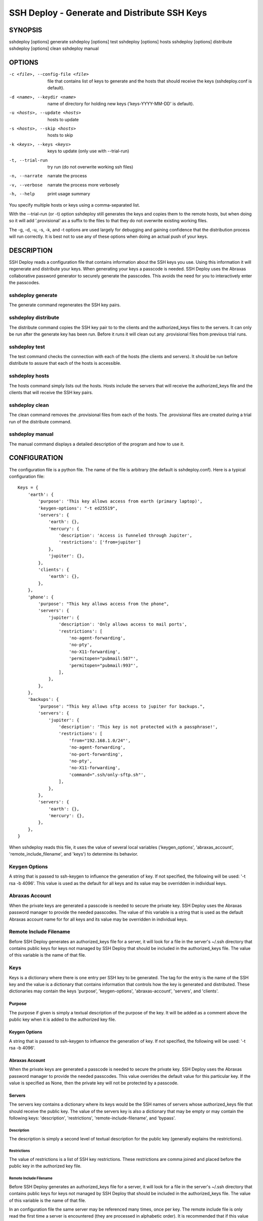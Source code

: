 ---------------------------------------------
SSH Deploy - Generate and Distribute SSH Keys
---------------------------------------------


SYNOPSIS
========

sshdeploy [options] generate
sshdeploy [options] test
sshdeploy [options] hosts
sshdeploy [options] distribute
sshdeploy [options] clean
sshdeploy manual


OPTIONS
=======
-c <file>, --config-file <file>   file that contains list of keys to generate 
                                  and the hosts that should receive the keys 
                                  (sshdeploy.conf is default).
-d <name>, --keydir <name>        name of directory for holding new keys
                                  ('keys-YYYY-MM-DD' is default).
-u <hosts>, --update <hosts>      hosts to update
-s <hosts>, --skip <hosts>        hosts to skip
-k <keys>, --keys <keys>          keys to update (only use with --trial-run)
-t, --trial-run                   try run (do not overwrite working ssh files)
-n, --narrate                     narrate the process
-v, --verbose                     narrate the process more verbosely
-h, --help                        print usage summary

You specify multiple hosts or keys using a comma-separated list.

With the --trial-run (or -t) option sshdeploy still generates the keys and 
copies them  to the remote hosts, but when doing so it will add '.provisional' 
as a suffix to the files to that they do not overwrite existing working files.   

The -g, -d, -u, -s, -k, and -t options are used largely for debugging and 
gaining confidence that the distribution process will run correctly.  It is best 
not to use any of these options when doing an actual push of your keys.


DESCRIPTION
===========

SSH Deploy reads a configuration file that contains information about the SSH 
keys you use.  Using this information it will regenerate and distribute your 
keys.  When generating your keys a passcode is needed.  SSH Deploy uses the 
Abraxas collaborative password generator to securely generate the passcodes.  
This avoids the need for you to interactively enter the passcodes.

sshdeploy generate
******************

The generate command regenerates the SSH key pairs.

sshdeploy distribute
********************

The distribute command copies the SSH key pair to to the clients and the 
authorized_keys files to the servers.  It can only be run after the generate key 
has been run.  Before it runs it will clean out any .provisional files from 
previous trial runs.

sshdeploy test
**************

The test command checks the connection with each of the hosts (the clients and 
servers).  It should be run before distribute to assure that each of the hosts 
is accessible.

sshdeploy hosts
***************

The hosts command simply lists out the hosts. Hosts include the servers that 
will receive the authorized_keys file and the clients that will receive the SSH 
key pairs.

sshdeploy clean
***************

The clean command removes the .provisional files from each of the hosts.  The 
.provisional files are created during a trial run of the distribute command.

sshdeploy manual
****************

The manual command displays a detailed description of the program and how to use 
it.


CONFIGURATION
=============

The configuration file is a python file.  The name of the file is arbitrary (the 
default is sshdeploy.conf).  Here is a typical configuration file::

    Keys = {
        'earth': {
            'purpose': 'This key allows access from earth (primary laptop)',
            'keygen-options': "-t ed25519",
            'servers': {
                'earth': {},
                'mercury': {
                    'description': 'Access is funneled through Jupiter',
                    'restrictions': ['from=jupiter']
                },
                'jupiter': {},
            },
            'clients': {
                'earth': {},
            },
        },
        'phone': {
            'purpose': "This key allows access from the phone",
            'servers': {
                'jupiter': {
                    'description': 'Only allows access to mail ports',
                    'restrictions': [
                        'no-agent-forwarding',
                        'no-pty',
                        'no-X11-forwarding',
                        'permitopen="pubmail:587"',
                        'permitopen="pubmail:993"',
                    ],
                },
            },
        },
        'backups': {
            'purpose': "This key allows sftp access to jupiter for backups.",
            'servers': {
                'jupiter': {
                    'description': 'This key is not protected with a passphrase!',
                    'restrictions': [
                        'from="192.168.1.0/24"',
                        'no-agent-forwarding',
                        'no-port-forwarding',
                        'no-pty',
                        'no-X11-forwarding',
                        'command=".ssh/only-sftp.sh"',
                    ],
                },
            },
            'servers': {
                'earth': {},
                'mercury': {},
            },
        },
    }

When sshdeploy reads this file, it uses the value of several local variables 
('keygen_options', 'abraxas_account', 'remote_include_filename', and 'keys') to 
determine its behavior.

Keygen Options
**************
A string that is passed to ssh-keygen to influence the generation of key.  If 
not specified, the following will be used: '-t rsa -b 4096'.  This value is used 
as the default for all keys and its value may be overridden in individual keys.

Abraxas Account
***************
When the private keys are generated a passcode is needed to secure the private 
key.  SSH Deploy uses the Abraxas password manager to provide the needed 
passcodes.  The value of this variable is a string that is used as the default 
Abraxas account name for for all keys and its value may be overridden in 
individual keys.

Remote Include Filename
***********************
Before SSH Deploy generates an authorized_keys file for a server, it will look 
for a file in the server's ~/.ssh directory that contains public keys for keys 
not managed by SSH Deploy that should be included in the authorized_keys file.  
The value of this variable is the name of that file.

Keys
****
Keys is a dictionary where there is one entry per SSH key to be generated.  The 
tag for the entry is the name of the SSH key and the value is a dictionary that 
contains information that controls how the key is generated and distributed.  
These dictionaries may contain the keys 'purpose', 'keygen-options', 
'abraxas-account', 'servers', and 'clients'.

Purpose
-------
The purpose if given is simply a textual description of the purpose of
the key.  It will be added as a comment above the public key when it is
added to the authorized key file.

Keygen Options
--------------
A string that is passed to ssh-keygen to influence the generation of
key.  If not specified, the following will be used: '-t rsa -b 4096'.

Abraxas Account
---------------
When the private keys are generated a passcode is needed to secure the private 
key.  SSH Deploy uses the Abraxas password manager to provide the needed 
passcodes.  This value overrides the default value for this particular key.  If 
the value is specified as None, then the private key will not be protected by 
a passcode.

Servers
-------
The servers key contains a dictionary where its keys would be the SSH
names of servers whose authorized_keys file that should receive the
public key.  The value of the servers key is also a dictionary that may
be empty or may contain the following keys: 'description', 'restrictions', 
'remote-include-filename', and 'bypass'.

Description
'''''''''''
The description is simply a second level of textual description for the
public key (generally explains the restrictions).

Restrictions
''''''''''''
The value of restrictions is a list of SSH key restrictions.  These
restrictions are comma joined and placed before the public key in the
authorized key file.

Remote Include Filename
'''''''''''''''''''''''
Before SSH Deploy generates an authorized_keys file for a server, it will look 
for a file in the server's ~/.ssh directory that contains public keys for keys 
not managed by SSH Deploy that should be included in the authorized_keys file.  
The value of this variable is the name of that file.

In an configuration file the same server may be referenced many times, once per 
key.  The remote include file is only read the first time a server is 
encountered (they are processed in alphabetic order).  It is recommended that if 
this value is given, it be given consistently in each instance of a server, 
otherwise warnings will be issued and each value except the first will be 
ignored.

If the value is None, an include is not performed.

Bypass
''''''
Some servers, particularly commercial cloud servers, do not allow you to upload 
an authorized_keys file using sftp.  Instead they generally provide a way 
through their web portal.  In these cases you should specify bypass to be true.  
Doing so will prevent sshdeploy from attempting to upload the file and will 
cause it to emit a warning that acts as a reminder that you must upload your 
file manually.

Clients
-------
The clients key contains a dictionary where its keys would be the SSH
names of client hosts that should receive the private and public key.
The value of the servers key is also a dictionary that should be empty
(at this point any contents will be ignored).


KEY STRATEGIES
==============

Several key strategies can be implemented efficiently with SSH Deploy.

One Key Per Server
******************
With this strategy SSH keys are never shared between servers, meaning that one 
server could not use its key to access another.  Normally this cross access 
would not be possible anyway, but if there were a bug in SSH it could 
conceivably leak the private key to an untrusted server.  Since in this strategy 
the key for each server is unique, a leak would not compromise the other 
servers.

One Key Per Client
******************
With this strategy the server can distinguish the client that is requesting 
a connection.  Thus a particular client can be blocked or restrictions placed on 
its access.

Other Strategies
****************
Using single key for each server/client pair can give the best security and 
flexibility, but may be tedious to configure and maintain.  Alternatively, you 
might adapt your strategy to provide the security and flexibility appropriate to 
you various servers and clients.


DISTRIBUTING YOUR KEYS
======================

Distributing your keys is inherently a dangerous endeavor because if you make 
a mistake you will likely lose the ability to log into one of your hosts, which 
would prevent you from fixing the mistake.  To reduce the risk of being locked 
out of a remote host, sshdeploy several features that reduce the risk.  One is 
the test command, which allows you to verify that all of your hosts are 
available before you update your keys, and that they are still available after 
you update them.  Another feature is the --trial-run option.  When specified, 
sshdeploy will add the .provisional suffix to any file it copies to a remote 
host.  Thus, the basic strategy is to run distribute command with the 
--trial-run option while carefully examining the provisional files to make sure 
everything working as expected.  Running sshdeploy with many keys and hosts can 
be time consuming, so several command line options are provide that allow you to 
limit your activities to particular keys (--keys), particular servers (--update, 
--skip), and particular phases (--generate-only, --distribute-only).  In 
addition, sshdeploy also provides the --narrate and --verbose options to make 
sshdeploy's activities more obvious to you.

Once you are confident that things are configured properly, it is recommended 
that you follow the following process to generate and distribute your ssh keys.

1. Generate your new keys with::

      sshdeploy generate

2. Make sure all of your hosts (servers and clients) are up and accessible.  You 
   can do that with::
   
      sshdeploy test
       
   However, it is even better for you to simply open and keep active a ssh or 
   sftp process to each of the remote hosts.  Leave them open until all of your 
   hosts are known to work.  That way if there is a problem that corrupts the 
   authorized_keys file, you still have access and can correct any problems.

3. Do a full trial run of distribute::

      sshdeploy -t distribute
      
   Confirm that provisional versions of all of your ssh keys and authorized_keys 
   files are being properly created and distributed to all of your hosts.  You 
   can first look in the keys directory to make sure the right authorized_keys 
   files are generate.  Then you should check the .provisional files on the 
   remote hosts.

4. Run distribute for real::

      sshdeploy distribute

   Do not add --trial-run, --update, --skip, or --keys to the list of command 
   line options.  It is also recommended that you do not split the process into 
   two commands by using --generate-only or --distribute-only.

5. Immediately after the update, start a new ssh-agent in a new shell and add 
   your new keys.  If you have ControlMaster in your SSH config file, you should 
   remove it for the duration of the testing.  If you do not do this, your 
   testing may use your existing connections, which would conceal problems.

6. Thoroughly test your access to your hosts.  If you lose access, you can use 
   use either existing connections or your original ssh-agent to regain access.

SEE ALSO
========
abraxas
sshconfig


Installation
============

If you plan to use SSH Deploy without modifying it, the preferred way to 
install it for multiple users is::

   pip install --update sshdeploy

Doing so generally requires root permissions. Alternately, you can install it 
just for yourself using::

   pip install --user --update sshdeploy

This installs sshdeploy into ~/.local and so does not require root permissions.

If you would like to change the program, you should first clone it's source 
repository and then install it::

   git clone https://github.com/KenKundert/sshdeploy.git
   cd sshdeploy
   python setup.py install --user
